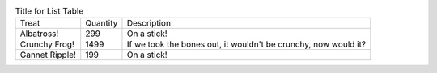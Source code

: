 .. list-table:: Title for List Table
  :class: table-hover

  * - Treat
    - Quantity
    - Description
  * - Albatross!
    - 299
    - On a stick!
  * - Crunchy Frog!
    - 1499
    - If we took the bones out, it wouldn't be crunchy,
      now would it?
  * - Gannet Ripple!
    - 199
    - On a stick!

.. Tests the basic output of a list table
.. Tests custom classes are applied

.. Note: We don't provide a list-table directive, this is testing the core
.. http://docutils.sourceforge.net/docs/ref/rst/directives.html#list-table